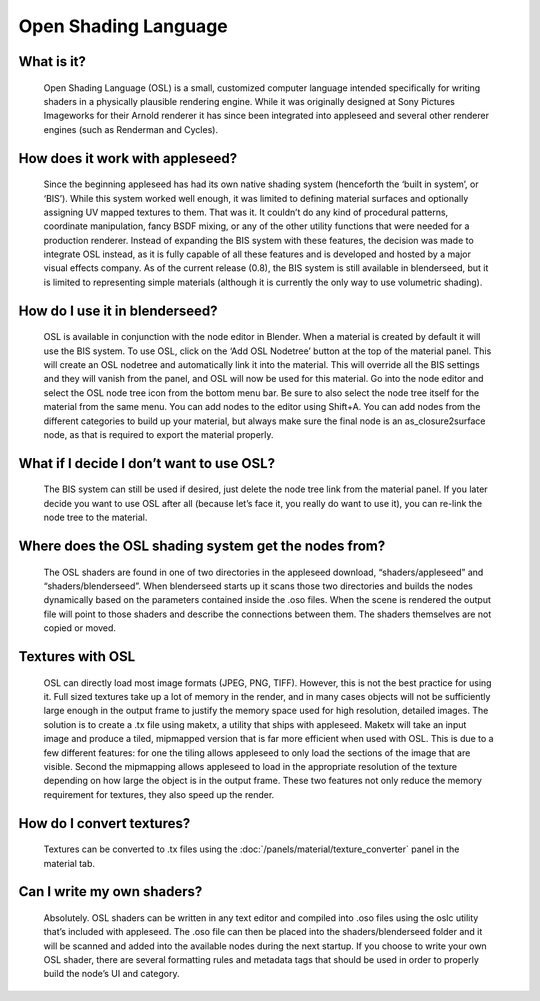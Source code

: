 Open Shading Language
=====================

What is it?
-----------
	Open Shading Language (OSL) is a small, customized computer language intended specifically for writing shaders in a physically plausible rendering engine.  While it was originally designed at Sony Pictures Imageworks for their Arnold renderer it has since been integrated into appleseed and several other renderer engines (such as Renderman and Cycles).

How does it work with appleseed?
--------------------------------
	Since the beginning appleseed has had its own native shading system (henceforth the ‘built in system’, or ‘BIS’).  While this system worked well enough, it was limited to defining material surfaces and optionally assigning UV mapped textures to them.  That was it.  It couldn’t do any kind of procedural patterns, coordinate manipulation, fancy BSDF mixing, or any of the other utility functions that were needed for a production renderer.  Instead of expanding the BIS system with these features, the decision was made to integrate OSL instead, as it is fully capable of all these features and is developed and hosted by a major visual effects company.  As of the current release (0.8), the BIS system is still available in blenderseed, but it is limited to representing simple materials (although it is currently the only way to use volumetric shading).

How do I use it in blenderseed?
-------------------------------
	OSL is available in conjunction with the node editor in Blender.  When a material is created by default it will use the BIS system.  To use OSL, click on the ‘Add OSL Nodetree’ button at the top of the material panel.  This will create an OSL nodetree and automatically link it into the material.  This will override all the BIS settings and they will vanish from the panel, and OSL will now be used for this material.  Go into the node editor and select the OSL node tree icon from the bottom menu bar.  Be sure to also select the node tree itself for the material from the same menu.  You can add nodes to the editor using Shift+A.  You can add nodes from the different categories to build up your material, but always make sure the final node is an as_closure2surface node, as that is required to export the material properly.

What if I decide I don’t want to use OSL?
-----------------------------------------
	The BIS system can still be used if desired, just delete the node tree link from the material panel.  If you later decide you want to use OSL after all (because let’s face it, you really do want to use it), you can re-link the node tree to the material.

Where does the OSL shading system get the nodes from?
-----------------------------------------------------
	The OSL shaders are found in one of two directories in the appleseed download, “shaders/appleseed” and “shaders/blenderseed”.  When blenderseed starts up it scans those two directories and builds the nodes dynamically based on the parameters contained inside the .oso files.  When the scene is rendered the output file will point to those shaders and describe the connections between them.  The shaders themselves are not copied or moved.

Textures with OSL
-----------------
	OSL can directly load most image formats (JPEG, PNG, TIFF).  However, this is not the best practice for using it.  Full sized textures take up a lot of memory in the render, and in many cases objects will not be sufficiently large enough in the output frame to justify the memory space used for high resolution, detailed images.  The solution is to create a .tx file using maketx, a utility that ships with appleseed.  Maketx will take an input image and produce a tiled, mipmapped version that is far more efficient when used with OSL.  This is due to a few different features: for one the tiling allows appleseed to only load the sections of the image that are visible.  Second the mipmapping allows appleseed to load in the appropriate resolution of the texture depending on how large the object is in the output frame. These two features not only reduce the memory requirement for textures, they also speed up the render.

How do I convert textures?
--------------------------
	Textures can be converted to .tx files using the :doc:`/panels/material/texture_converter` panel in the material tab.

Can I write my own shaders?
---------------------------
	Absolutely.  OSL shaders can be written in any text editor and compiled into .oso files using the oslc utility that’s included with appleseed.  The .oso file can then be placed into the shaders/blenderseed folder and it will be scanned and added into the available nodes during the next startup.
	If you choose to write your own OSL shader, there are several formatting rules and metadata tags that should be used in order to properly build the node’s UI and category.
